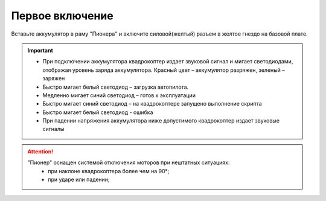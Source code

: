 Первое включение
================

Вставьте аккумулятор в раму "Пионера" и включите силовой(желтый) разъем в желтое гнездо на базовой плате.

.. image:: /_static/images/first_switch_on_1.png
	:align: center

.. important:: * При подключении аккумулятора квадрокоптер издает звуковой сигнал и мигает светодиодами, отображая уровень заряда аккумулятора. Красный цвет – аккумулятор разряжен, зеленый – заряжен
				* Быстро мигает белый светодиод – загрузка автопилота. 
				* Медленно мигает синий светодиод – готов к эксплуатации
				* Быстро мигает синий светодиод – на квадрокоптере запущено выполнение скрипта
				* Быстро мигает белый светодиод - ошибка
				* При падении напряжения аккумулятора ниже допустимого квадрокоптер издает звуковые сигналы






.. image:: /_static/images/first_switch_on_2.png



.. attention::
	"Пионер" оснащен системой отключения моторов при нештатных ситуациях:
				* при наклоне квадрокоптера более чем на 90°;
				* при ударе или падении;



